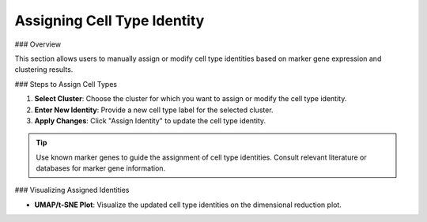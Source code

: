 ====================================
Assigning Cell Type Identity
====================================

### Overview

This section allows users to manually assign or modify cell type identities based on marker gene expression and clustering results.

### Steps to Assign Cell Types

1. **Select Cluster**: Choose the cluster for which you want to assign or modify the cell type identity.
2. **Enter New Identity**: Provide a new cell type label for the selected cluster.
3. **Apply Changes**: Click "Assign Identity" to update the cell type identity.

.. image:: ../_static/images/single_dataset_analysis/assigning_cell_identity.png
   :width: 90%
   :align: center

.. tip::
   Use known marker genes to guide the assignment of cell type identities. Consult relevant literature or databases for marker gene information.

### Visualizing Assigned Identities

- **UMAP/t-SNE Plot**: Visualize the updated cell type identities on the dimensional reduction plot.
